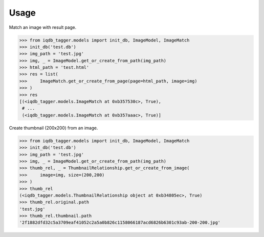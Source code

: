 Usage
=====

Match an image with result page.

.. code:: python

    >>> from iqdb_tagger.models import init_db, ImageModel, ImageMatch
    >>> init_db('test.db')
    >>> img_path = 'test.jpg'
    >>> img, _ = ImageModel.get_or_create_from_path(img_path)
    >>> html_path = 'test.html'
    >>> res = list(
    >>>     ImageMatch.get_or_create_from_page(page=html_path, image=img)
    >>> )
    >>> res
    [(<iqdb_tagger.models.ImageMatch at 0xb357530c>, True),
     # ...
     (<iqdb_tagger.models.ImageMatch at 0xb357aaac>, True)]

Create thumbnail (200x200) from an image.

.. code:: python

    >>> from iqdb_tagger.models import init_db, ImageModel, ImageMatch
    >>> init_db('test.db')
    >>> img_path = 'test.jpg'
    >>> img, _ = ImageModel.get_or_create_from_path(img_path)
    >>> thumb_rel, _ = ThumbnailRelationship.get_or_create_from_image(
    >>>     image=img, size=(200,200)
    >>> )
    >>> thumb_rel
    (<iqdb_tagger.models.ThumbnailRelationship object at 0xb34805ec>, True)
    >>> thumb_rel.original.path
    'test.jpg'
    >>> thumb_rel.thumbnail.path
    '2f1882dfd32c5a3709eaf41052c2a5a0b826c1158066187acd6826b6301c93ab-200-200.jpg'
